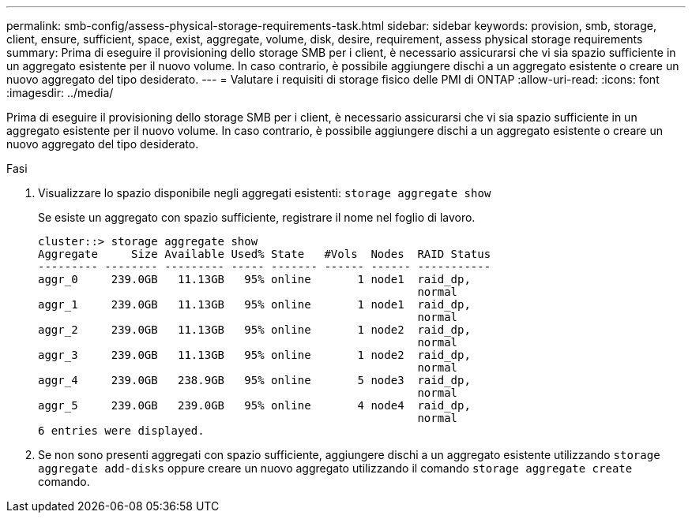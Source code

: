 ---
permalink: smb-config/assess-physical-storage-requirements-task.html 
sidebar: sidebar 
keywords: provision, smb, storage, client, ensure, sufficient, space, exist, aggregate, volume, disk, desire, requirement, assess physical storage requirements 
summary: Prima di eseguire il provisioning dello storage SMB per i client, è necessario assicurarsi che vi sia spazio sufficiente in un aggregato esistente per il nuovo volume. In caso contrario, è possibile aggiungere dischi a un aggregato esistente o creare un nuovo aggregato del tipo desiderato. 
---
= Valutare i requisiti di storage fisico delle PMI di ONTAP
:allow-uri-read: 
:icons: font
:imagesdir: ../media/


[role="lead"]
Prima di eseguire il provisioning dello storage SMB per i client, è necessario assicurarsi che vi sia spazio sufficiente in un aggregato esistente per il nuovo volume. In caso contrario, è possibile aggiungere dischi a un aggregato esistente o creare un nuovo aggregato del tipo desiderato.

.Fasi
. Visualizzare lo spazio disponibile negli aggregati esistenti: `storage aggregate show`
+
Se esiste un aggregato con spazio sufficiente, registrare il nome nel foglio di lavoro.

+
[listing]
----
cluster::> storage aggregate show
Aggregate     Size Available Used% State   #Vols  Nodes  RAID Status
--------- -------- --------- ----- ------- ------ ------ -----------
aggr_0     239.0GB   11.13GB   95% online       1 node1  raid_dp,
                                                         normal
aggr_1     239.0GB   11.13GB   95% online       1 node1  raid_dp,
                                                         normal
aggr_2     239.0GB   11.13GB   95% online       1 node2  raid_dp,
                                                         normal
aggr_3     239.0GB   11.13GB   95% online       1 node2  raid_dp,
                                                         normal
aggr_4     239.0GB   238.9GB   95% online       5 node3  raid_dp,
                                                         normal
aggr_5     239.0GB   239.0GB   95% online       4 node4  raid_dp,
                                                         normal
6 entries were displayed.
----
. Se non sono presenti aggregati con spazio sufficiente, aggiungere dischi a un aggregato esistente utilizzando `storage aggregate add-disks` oppure creare un nuovo aggregato utilizzando il comando `storage aggregate create` comando.

